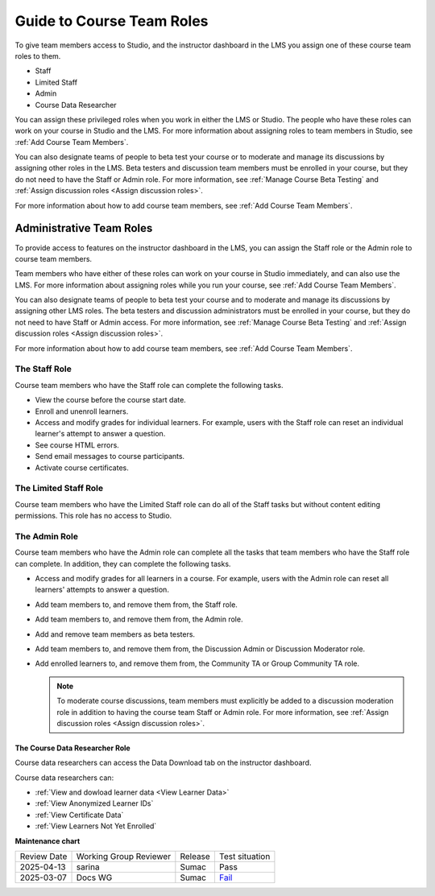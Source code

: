 .. _Guide to Course Team Roles:

###########################
Guide to Course Team Roles
###########################

.. tags:: educator, reference

To give team members access to Studio, and the instructor dashboard in the LMS
you assign one of these course team roles to them.

* Staff

* Limited Staff

* Admin

* Course Data Researcher

You can assign these privileged roles when you work in either the LMS or
Studio. The people who have these roles can work on your course in Studio and
the LMS. For more information about assigning roles to team members in Studio,
see :ref:`Add Course Team Members`.

You can also designate teams of people to beta test your course or to moderate
and manage its discussions by assigning other roles in the LMS. Beta testers
and discussion team members must be enrolled in your course, but they do not
need to have the Staff or Admin role. For more information, see
:ref:`Manage Course Beta Testing` and :ref:`Assign discussion roles <Assign discussion roles>`.

For more information about how to add course team members, see
:ref:`Add Course Team Members`.

.. _Administrative Team Roles:

*************************
Administrative Team Roles
*************************

To provide access to features on the instructor dashboard in the LMS, you
can assign the Staff role or the Admin role to course team members.

Team members who have either of these roles can work on your course in Studio
immediately, and can also use the LMS. For more information about
assigning roles while you run your course, see :ref:`Add Course Team Members`.

You can also designate teams of people to beta test your course and to
moderate and manage its discussions by assigning other LMS roles. The beta
testers and discussion administrators must be enrolled in your course, but
they do not need to have Staff or Admin access. For more information, see
:ref:`Manage Course Beta Testing` and :ref:`Assign discussion roles <Assign discussion roles>`.

For more information about how to add course team members, see
:ref:`Add Course Team Members`.


==================
The Staff Role
==================

Course team members who have the Staff role can complete the following tasks.

* View the course before the course start date.

* Enroll and unenroll learners.

* Access and modify grades for individual learners. For example, users with the
  Staff role can reset an individual learner's attempt to answer a question.

* See course HTML errors.

* Send email messages to course participants.

* Activate course certificates.

======================
The Limited Staff Role
======================

Course team members who have the Limited Staff role can do all of the Staff tasks
but without content editing permissions. This role has no access to Studio.

==============
The Admin Role
==============

Course team members who have the Admin role can complete all the tasks that
team members who have the Staff role can complete. In addition, they can
complete the following tasks.

* Access and modify grades for all learners in a course. For example, users
  with the Admin role can reset all learners' attempts to answer a question.

* Add team members to, and remove them from, the Staff role.

* Add team members to, and remove them from, the Admin role.

* Add and remove team members as beta testers.

* Add team members to, and remove them from, the Discussion Admin or
  Discussion Moderator role.

* Add enrolled learners to, and remove them from, the Community TA or Group
  Community TA role.

  .. note:: To moderate course discussions, team members must explicitly be
     added to a discussion moderation role in addition to having the course
     team Staff or Admin role. For more information, see
     :ref:`Assign discussion roles <Assign discussion roles>`.


.. _Course Data Researcher Role:

The Course Data Researcher Role
================================

Course data researchers can access the Data Download tab on the instructor dashboard.

Course data researchers can:

* :ref:`View and dowload learner data <View Learner Data>`
* :ref:`View Anonymized Learner IDs`
* :ref:`View Certificate Data`
* :ref:`View Learners Not Yet Enrolled`


.. seealso::  

  :ref:`Add Course Team Members` (how-to)

  :ref:`Manage Course Beta Testing` (how-to)  

**Maintenance chart**

+--------------+-------------------------------+----------------+------------------------------------------------------------------+
| Review Date  | Working Group Reviewer        |   Release      |Test situation                                                    |
+--------------+-------------------------------+----------------+------------------------------------------------------------------+
| 2025-04-13   | sarina                        | Sumac          | Pass                                                             |
+--------------+-------------------------------+----------------+------------------------------------------------------------------+
| 2025-03-07   | Docs WG                       |  Sumac         | `Fail <https://github.com/openedx/docs.openedx.org/issues/958>`_ |
+--------------+-------------------------------+----------------+------------------------------------------------------------------+
